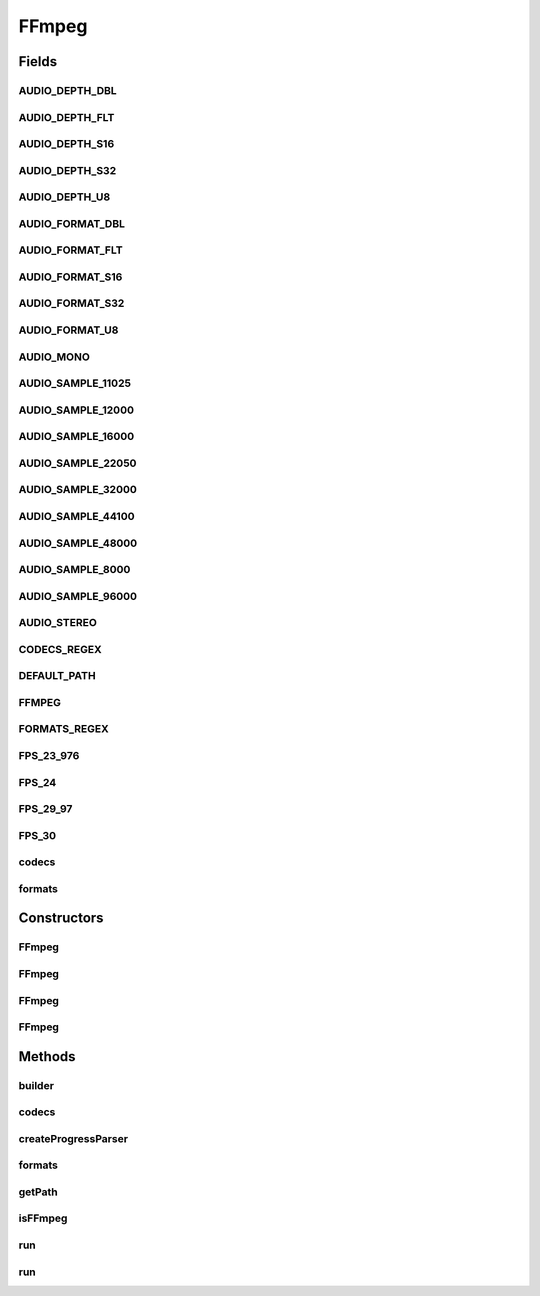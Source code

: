 .. java:import:: com.google.common.collect ImmutableList

.. java:import:: net.bramp.ffmpeg.builder FFmpegBuilder

.. java:import:: net.bramp.ffmpeg.info Codec

.. java:import:: net.bramp.ffmpeg.info Format

.. java:import:: net.bramp.ffmpeg.progress ProgressListener

.. java:import:: net.bramp.ffmpeg.progress ProgressParser

.. java:import:: net.bramp.ffmpeg.progress TcpProgressParser

.. java:import:: org.apache.commons.lang3.math Fraction

.. java:import:: javax.annotation Nonnull

.. java:import:: javax.annotation Nullable

.. java:import:: java.io BufferedReader

.. java:import:: java.io IOException

.. java:import:: java.net URISyntaxException

.. java:import:: java.util ArrayList

.. java:import:: java.util List

.. java:import:: java.util.regex Matcher

.. java:import:: java.util.regex Pattern

FFmpeg
======

.. java:package:: net.bramp.ffmpeg
   :noindex:

.. java:type:: public class FFmpeg extends FFcommon

   Wrapper around FFmpeg

   :author: bramp

Fields
------
AUDIO_DEPTH_DBL
^^^^^^^^^^^^^^^

.. java:field:: @Deprecated public static final String AUDIO_DEPTH_DBL
   :outertype: FFmpeg

AUDIO_DEPTH_FLT
^^^^^^^^^^^^^^^

.. java:field:: @Deprecated public static final String AUDIO_DEPTH_FLT
   :outertype: FFmpeg

AUDIO_DEPTH_S16
^^^^^^^^^^^^^^^

.. java:field:: @Deprecated public static final String AUDIO_DEPTH_S16
   :outertype: FFmpeg

AUDIO_DEPTH_S32
^^^^^^^^^^^^^^^

.. java:field:: @Deprecated public static final String AUDIO_DEPTH_S32
   :outertype: FFmpeg

AUDIO_DEPTH_U8
^^^^^^^^^^^^^^

.. java:field:: @Deprecated public static final String AUDIO_DEPTH_U8
   :outertype: FFmpeg

AUDIO_FORMAT_DBL
^^^^^^^^^^^^^^^^

.. java:field:: public static final String AUDIO_FORMAT_DBL
   :outertype: FFmpeg

AUDIO_FORMAT_FLT
^^^^^^^^^^^^^^^^

.. java:field:: public static final String AUDIO_FORMAT_FLT
   :outertype: FFmpeg

AUDIO_FORMAT_S16
^^^^^^^^^^^^^^^^

.. java:field:: public static final String AUDIO_FORMAT_S16
   :outertype: FFmpeg

AUDIO_FORMAT_S32
^^^^^^^^^^^^^^^^

.. java:field:: public static final String AUDIO_FORMAT_S32
   :outertype: FFmpeg

AUDIO_FORMAT_U8
^^^^^^^^^^^^^^^

.. java:field:: public static final String AUDIO_FORMAT_U8
   :outertype: FFmpeg

AUDIO_MONO
^^^^^^^^^^

.. java:field:: public static final int AUDIO_MONO
   :outertype: FFmpeg

AUDIO_SAMPLE_11025
^^^^^^^^^^^^^^^^^^

.. java:field:: public static final int AUDIO_SAMPLE_11025
   :outertype: FFmpeg

AUDIO_SAMPLE_12000
^^^^^^^^^^^^^^^^^^

.. java:field:: public static final int AUDIO_SAMPLE_12000
   :outertype: FFmpeg

AUDIO_SAMPLE_16000
^^^^^^^^^^^^^^^^^^

.. java:field:: public static final int AUDIO_SAMPLE_16000
   :outertype: FFmpeg

AUDIO_SAMPLE_22050
^^^^^^^^^^^^^^^^^^

.. java:field:: public static final int AUDIO_SAMPLE_22050
   :outertype: FFmpeg

AUDIO_SAMPLE_32000
^^^^^^^^^^^^^^^^^^

.. java:field:: public static final int AUDIO_SAMPLE_32000
   :outertype: FFmpeg

AUDIO_SAMPLE_44100
^^^^^^^^^^^^^^^^^^

.. java:field:: public static final int AUDIO_SAMPLE_44100
   :outertype: FFmpeg

AUDIO_SAMPLE_48000
^^^^^^^^^^^^^^^^^^

.. java:field:: public static final int AUDIO_SAMPLE_48000
   :outertype: FFmpeg

AUDIO_SAMPLE_8000
^^^^^^^^^^^^^^^^^

.. java:field:: public static final int AUDIO_SAMPLE_8000
   :outertype: FFmpeg

AUDIO_SAMPLE_96000
^^^^^^^^^^^^^^^^^^

.. java:field:: public static final int AUDIO_SAMPLE_96000
   :outertype: FFmpeg

AUDIO_STEREO
^^^^^^^^^^^^

.. java:field:: public static final int AUDIO_STEREO
   :outertype: FFmpeg

CODECS_REGEX
^^^^^^^^^^^^

.. java:field:: static final Pattern CODECS_REGEX
   :outertype: FFmpeg

DEFAULT_PATH
^^^^^^^^^^^^

.. java:field:: public static final String DEFAULT_PATH
   :outertype: FFmpeg

FFMPEG
^^^^^^

.. java:field:: public static final String FFMPEG
   :outertype: FFmpeg

FORMATS_REGEX
^^^^^^^^^^^^^

.. java:field:: static final Pattern FORMATS_REGEX
   :outertype: FFmpeg

FPS_23_976
^^^^^^^^^^

.. java:field:: public static final Fraction FPS_23_976
   :outertype: FFmpeg

FPS_24
^^^^^^

.. java:field:: public static final Fraction FPS_24
   :outertype: FFmpeg

FPS_29_97
^^^^^^^^^

.. java:field:: public static final Fraction FPS_29_97
   :outertype: FFmpeg

FPS_30
^^^^^^

.. java:field:: public static final Fraction FPS_30
   :outertype: FFmpeg

codecs
^^^^^^

.. java:field::  List<Codec> codecs
   :outertype: FFmpeg

   Supported codecs

formats
^^^^^^^

.. java:field::  List<Format> formats
   :outertype: FFmpeg

   Supported formats

Constructors
------------
FFmpeg
^^^^^^

.. java:constructor:: public FFmpeg() throws IOException
   :outertype: FFmpeg

FFmpeg
^^^^^^

.. java:constructor:: public FFmpeg(ProcessFunction runFunction) throws IOException
   :outertype: FFmpeg

FFmpeg
^^^^^^

.. java:constructor:: public FFmpeg(String path) throws IOException
   :outertype: FFmpeg

FFmpeg
^^^^^^

.. java:constructor:: public FFmpeg(String path, ProcessFunction runFunction) throws IOException
   :outertype: FFmpeg

Methods
-------
builder
^^^^^^^

.. java:method:: public FFmpegBuilder builder()
   :outertype: FFmpeg

codecs
^^^^^^

.. java:method:: @Nonnull public synchronized List<Codec> codecs() throws IOException
   :outertype: FFmpeg

createProgressParser
^^^^^^^^^^^^^^^^^^^^

.. java:method:: protected ProgressParser createProgressParser(ProgressListener listener) throws IOException
   :outertype: FFmpeg

formats
^^^^^^^

.. java:method:: @Nonnull public synchronized List<Format> formats() throws IOException
   :outertype: FFmpeg

getPath
^^^^^^^

.. java:method:: public String getPath()
   :outertype: FFmpeg

isFFmpeg
^^^^^^^^

.. java:method:: public boolean isFFmpeg() throws IOException
   :outertype: FFmpeg

   Returns true if the binary we are using is the true ffmpeg. This is to avoid conflict with avconv (from the libav project), that some symlink to ffmpeg.

   :throws IOException: If a I/O error occurs while executing ffmpeg.
   :return: true iff this is the official ffmpeg binary.

run
^^^

.. java:method:: public void run(List<String> args) throws IOException
   :outertype: FFmpeg

run
^^^

.. java:method:: public void run(FFmpegBuilder builder, ProgressListener listener) throws IOException
   :outertype: FFmpeg


